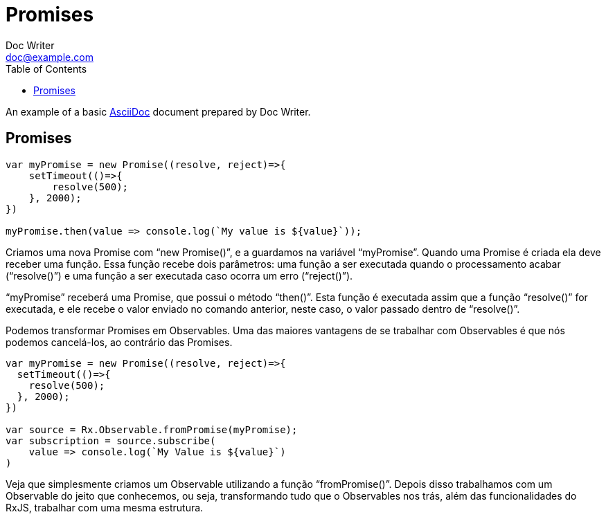 = Promises
Doc Writer <doc@example.com>
:reproducible: :listing-caption: Listing
:source-highlighter: rouge
:toc:
// Uncomment next line to add a title page (or set doctype to book)
//:title-page:
// Uncomment next line to set page size (default is A4)
//:pdf-page-size: Letter

An example of a basic http://asciidoc.org[AsciiDoc] document prepared by {author}.

== Promises
[source,js]
----
var myPromise = new Promise((resolve, reject)=>{
    setTimeout(()=>{
        resolve(500);
    }, 2000);
})

myPromise.then(value => console.log(`My value is ${value}`));
----
Criamos uma nova Promise com “new Promise()”, e a guardamos na variável “myPromise”. Quando uma Promise é criada ela deve receber uma função. Essa função recebe dois parâmetros: uma função a ser executada quando o processamento acabar (“resolve()”) e uma função a ser executada caso ocorra um erro (“reject()”).

“myPromise” receberá uma Promise, que possui o método “then()”. Esta função é executada assim que a função “resolve()” for executada, e ele recebe o valor enviado no comando anterior, neste caso, o valor passado dentro de “resolve()”.

Podemos transformar Promises em Observables. Uma das maiores vantagens de se trabalhar com Observables é que nós podemos cancelá-los, ao contrário das Promises.

[source,js]
----
var myPromise = new Promise((resolve, reject)=>{
  setTimeout(()=>{
    resolve(500);
  }, 2000);
})

var source = Rx.Observable.fromPromise(myPromise);
var subscription = source.subscribe(
    value => console.log(`My Value is ${value}`)
)
----

Veja que simplesmente criamos um Observable utilizando a função “fromPromise()”. Depois disso trabalhamos com um Observable do jeito que conhecemos, ou seja, transformando tudo que o Observables nos trás, além das funcionalidades do RxJS, trabalhar com uma mesma estrutura.
